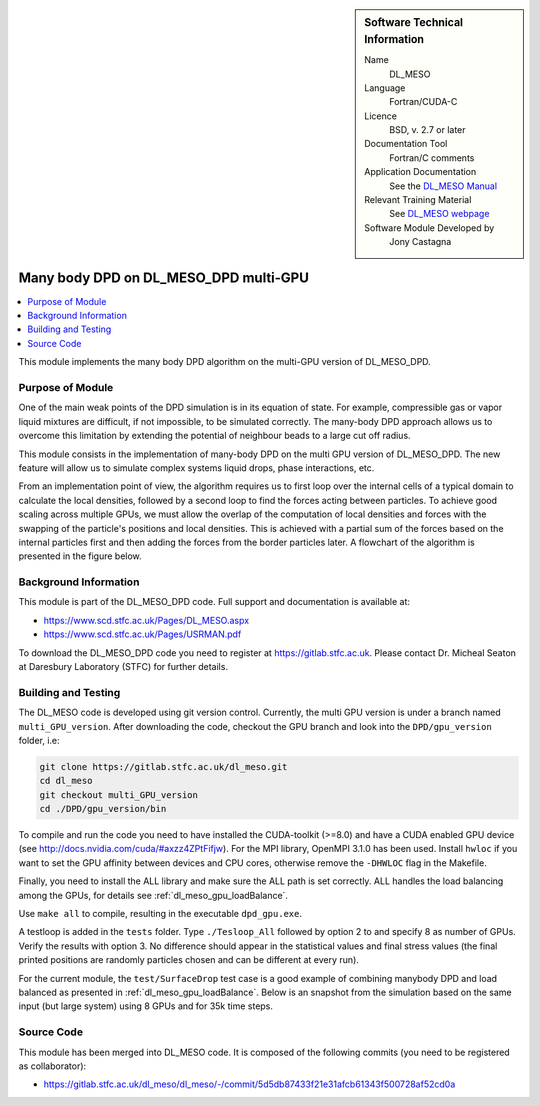 ..  In ReStructured Text (ReST) indentation and spacing are very important (it is how ReST knows what to do with your
    document). For ReST to understand what you intend and to render it correctly please to keep the structure of this
    template. Make sure that any time you use ReST syntax (such as for ".. sidebar::" below), it needs to be preceded
    and followed by white space (if you see warnings when this file is built they this is a common origin for problems).

..  We allow the template to be standalone, so that the library maintainers add it in the right place

..  Firstly, let's add technical info as a sidebar and allow text below to wrap around it. This list is a work in
    progress, please help us improve it. We use *definition lists* of ReST_ to make this readable.

..  sidebar:: Software Technical Information

  Name
    DL_MESO 

  Language
    Fortran/CUDA-C

  Licence
    BSD, v. 2.7 or later

  Documentation Tool
    Fortran/C comments

  Application Documentation
    See the `DL_MESO Manual <http://www.scd.stfc.ac.uk/SCD/resources/PDF/USRMAN.pdf>`_

  Relevant Training Material
    See `DL_MESO webpage <http://www.scd.stfc.ac.uk/SCD/support/40694.aspx>`_

  Software Module Developed by
    Jony Castagna


..  In the next line you have the name of how this module will be referenced in the main documentation (which you  can
    reference, in this case, as ":ref:`example`"). You *MUST* change the reference below from "example" to something
    unique otherwise you will cause cross-referencing errors. The reference must come right before the heading for the
    reference to work (so don't insert a comment between).

.. _dl_meso_multiGPU_manybody:

######################################
Many body DPD on DL_MESO_DPD multi-GPU
######################################

..  Let's add a local table of contents to help people navigate the page

..  contents:: :local:

..  Add an abstract for a *general* audience here. Write a few lines that explains the "helicopter view" of why you are
    creating this module. For example, you might say that "This module is a stepping stone to incorporating XXXX effects
    into YYYY process, which in turn should allow ZZZZ to be simulated. If successful, this could make it possible to
    produce compound AAAA while avoiding expensive process BBBB and CCCC."

This module implements the many body DPD algorithm on the multi-GPU version of DL\_MESO\_DPD.

Purpose of Module
_________________

One of the main weak points of the DPD simulation is in its equation of state.
For example, compressible gas or vapor liquid mixtures are difficult, if not impossible, to be simulated correctly.
The many-body DPD approach allows us to overcome this limitation by extending the potential of neighbour 
beads to a large cut off radius.

This module consists in the implementation of many-body DPD on the multi GPU version of DL\_MESO\_DPD. 
The new feature will allow us to 
simulate complex systems liquid drops, phase interactions, etc.

From an implementation point of view, the algorithm requires us to 
first loop over the internal cells of a typical domain 
to calculate the local densities, followed by a second loop to 
find the forces acting between particles.
To achieve good scaling across multiple GPUs, we must allow the overlap of the 
computation of local densities and forces with the swapping of the particle's 
positions and local densities.
This is achieved with a partial sum of the forces based on the 
internal particles first and then adding the forces from the border particles later.
A flowchart of the algorithm is presented in the figure below.

.. image:: manybodyDPD-flowchart.png
   :width: 200

Background Information
______________________

This module is part of the DL\_MESO\_DPD code. Full support and documentation is available at:

* https://www.scd.stfc.ac.uk/Pages/DL_MESO.aspx
* https://www.scd.stfc.ac.uk/Pages/USRMAN.pdf

To download the DL\_MESO\_DPD code you need to register at https://gitlab.stfc.ac.uk. 
Please contact Dr. Micheal Seaton at Daresbury Laboratory (STFC) for further details.




Building and Testing
____________________

.. Keep the helper text below around in your module by just adding "..  " in front of it, which turns it into a comment

The DL\_MESO code is developed using git version control. Currently, 
the multi GPU version is under a branch named ``multi_GPU_version``. After downloading the code, 
checkout the GPU branch and look into the ``DPD/gpu_version`` folder, i.e:

.. code-block:: bash

  git clone https://gitlab.stfc.ac.uk/dl_meso.git
  cd dl_meso
  git checkout multi_GPU_version
  cd ./DPD/gpu_version/bin

To compile and run the code you need to have installed the CUDA-toolkit (>=8.0) 
and have a CUDA enabled GPU device (see http://docs.nvidia.com/cuda/#axzz4ZPtFifjw).
For the MPI library, OpenMPI 3.1.0 has been used. Install ``hwloc`` if you want 
to set the GPU affinity between devices and CPU cores, otherwise remove the 
``-DHWLOC`` flag in the Makefile.

Finally, you need to install the ALL library and make sure the ALL path is set correctly.
ALL handles the load balancing among the GPUs, for details see :ref:`dl_meso_gpu_loadBalance`. 

Use ``make all`` to compile, resulting in the executable ``dpd_gpu.exe``.   

A testloop is added in the ``tests`` folder. Type ``./Tesloop_All`` 
followed by option 2 to and specify 8 as number of GPUs.
Verify the results with option 3. 
No difference should appear in the statistical values and final stress 
values (the final printed positions are randomly particles chosen 
and can be different at every run).

For the current module, the ``test/SurfaceDrop`` test case is a 
good example of combining manybody DPD and load balanced as
presented in :ref:`dl_meso_gpu_loadBalance`.
Below is an snapshot from the simulation based on the 
same input (but large system) using 8 GPUs and for 35k time steps.


.. raw:: html

   <p align="center"><video controls src="../../../../_static/videos/final_8GPUs.mp4" width="50%"></video></p>

Source Code
___________

.. Notice the syntax of a URL reference below `Text <URL>`_ the backticks matter!

This module has been merged into DL\_MESO code. It is composed of the
following commits (you need to be registered as collaborator):

* https://gitlab.stfc.ac.uk/dl_meso/dl_meso/-/commit/5d5db87433f21e31afcb61343f500728af52cd0a






